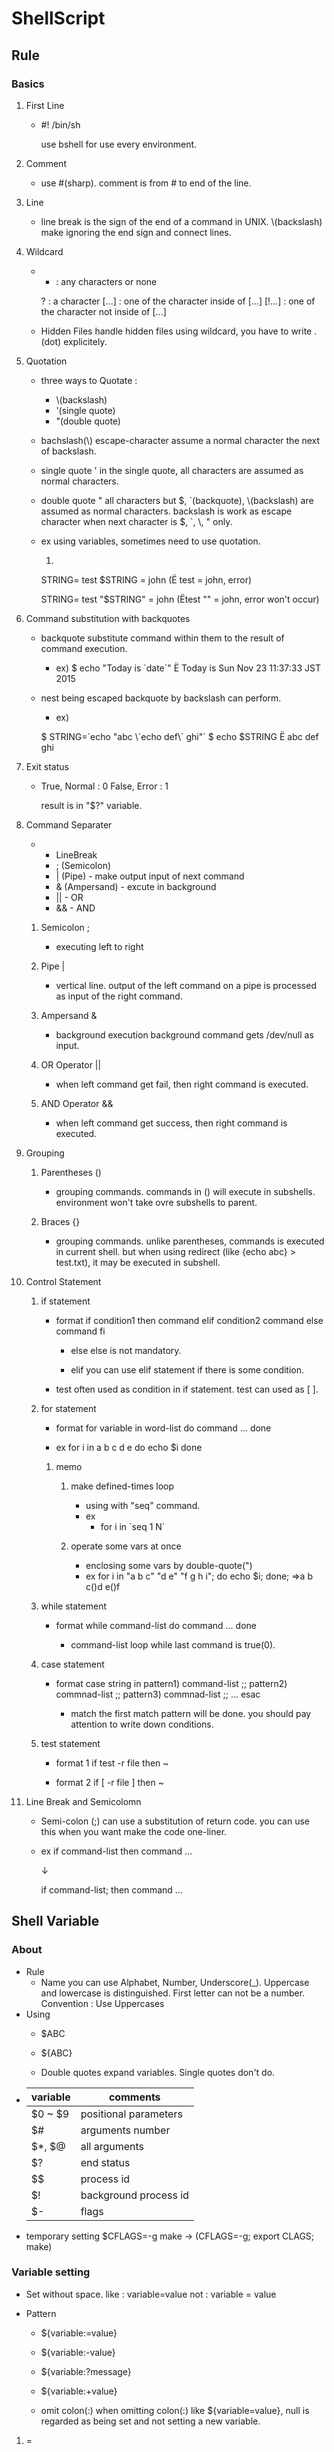 * ShellScript
** Rule
*** Basics
**** First Line
- 
  #! /bin/sh
  
  use bshell for use every environment.

**** Comment
- 
  use #(sharp).
  comment is from # to end of the line.

**** Line
- 
  line break is the sign of the end of a command in UNIX.
  \(backslash) make ignoring the end sign and connect lines.

**** Wildcard
- 
  * : any characters or none
  ?      : a character
  [...]  : one of the character inside of [...]
  [!...] : one of the character not inside of [...]

- Hidden Files
  handle hidden files using wildcard, you have to write .(dot) explicitely.

**** Quotation
- three ways to Quotate : 
  - \(backslash)
  - '(single quote)
  - "(double quote)
  
- bachslash(\)
  escape-character
  assume a normal character the next of backslash.
  
- single quote '
  in the single quote, all characters are assumed as normal characters.
    
- double quote "
  all characters but $, `(backquote), \(backslash) are assumed as normal characters.
  backslash is work as escape character when next character is $, `, \, " only.
    
- ex
  using variables, sometimes need to use quotation.
  1) 
  STRING=
  test $STRING = john
  (Ë test   = john, error)
    
  STRING=
  test "$STRING" = john
  (Ëtest "" = john, error won't occur)
    
**** Command substitution with backquotes
- 
  backquote substitute command within them to the result of command execution.
  
  - ex)
    $ echo "Today is `date`"
    Ë Today is Sun Nov 23 11:37:33 JST 2015
  
- nest
  being escaped backquote by backslash can perform.
  
  - ex)
  $ STRING=`echo "abc \`echo def\` ghi"`
  $ echo $STRING
  Ë abc def ghi

**** Exit status
- 
  True, Normal : 0
  False, Error : 1

  result is in "$?" variable.

**** Command Separater
- 
  - LineBreak
  - ; (Semicolon)
  - | (Pipe) - make output input of next command
  - & (Ampersand) - excute in background
  - || - OR
  - && - AND

***** Semicolon ;
- 
  executing left to right

***** Pipe |
- 
  vertical line.
  output of the left command on a pipe is processed as input of the right command.

***** Ampersand &
- 
  background execution
  background command gets /dev/null as input.

***** OR Operator ||
- 
  when left command get fail, then right command is executed.

***** AND Operator &&
- 
  when left command get success, then right command is executed.

**** Grouping
***** Parentheses ()
- 
  grouping commands.
  commands in () will execute in subshells.
  environment won't take ovre subshells to parent.

***** Braces {}
- 
  grouping commands.
  unlike parentheses, commands is executed in current shell.
  but when using redirect (like {echo abc} > test.txt), it may be executed in subshell.

**** Control Statement
***** if statement
- format
  if condition1
  then
    command
  elif condition2
    command
  else
    command
  fi

  - else
    else is not mandatory.
  
  - elif
    you can use elif statement if there is some condition.

- test
  often used as condition in if statement.
  test can used as [ ].

***** for statement
- format
  for variable in word-list
  do
    command
    ...
  done

- ex
  for i in a b c d e
  do
    echo $i
  done

****** memo
******* make defined-times loop
- using with "seq" command.
- ex
  - for i in `seq 1 N`
******* operate some vars at once
- enclosing some vars by double-quote(")
- ex
  for i in "a b c" "d e" "f g h i"; do echo $i; done;
  ⇒a b c(\n)d e(\n)f
***** while statement
- format
  while command-list
  do
    command
    ...
  done

  - command-list
    loop while last command is true(0).

***** case statement
- format
  case string in
    pattern1) command-list ;;
    pattern2) commnad-list ;;
    pattern3) commnad-list ;;
    ...
  esac

  - match
    the first match pattern will be done.
    you should pay attention to write down conditions.

***** test statement
- format 1
  if test -r file
  then ~

- format 2
  if [ -r file ]
  then ~

**** Line Break and Semicolomn
- 
  Semi-colon (;) can use a substitution of return code.
  you can use this when you want make the code one-liner.
  
- ex
  if command-list
  then
    command
    ...

  ↓
  
  if command-list; then
    command
    ...

** Shell Variable
*** About
- Rule
  - Name
    you can use Alphabet, Number, Underscore(_).
    Uppercase and lowercase is distinguished.
    First letter can not be a number.
    Convention : Use Uppercases

- Using
  - $ABC
  - ${ABC}
  
  - Double quotes expand variables. Single quotes don't do.

- 
  |----------+-----------------------|
  | variable | comments              |
  |----------+-----------------------|
  | $0 ~ $9  | positional parameters |
  | $#       | arguments number      |
  | $*, $@   | all arguments         |
  | $?       | end status            |
  | $$       | process id            |
  | $!       | background process id |
  | $-       | flags                 |
  |----------+-----------------------|

- temporary setting
  $CFLAGS=-g make -> (CFLAGS=-g; export CLAGS; make)
  
*** Variable setting
- Set
  without space.
  like : 
    variable=value
  not :
    variable = value

- Pattern
  - ${variable:=value}
  - ${variable:-value}
  - ${variable:?message}
  - ${variable:+value}

  - omit colon(:)
    when omitting colon(:) like ${variable=value},
    null is regarded as being set and not setting a new variable.

**** =
- ${variable:=value}
  variable is undefiend or set null, set value.
- ${variable=value}
  variable is undefined, set value.

**** -
- ${variable:-value}
  when variable is undefiend or set null, return value but not set it.
- ${variable-value}
  when variable is undefined, return value and not set.

- positional parameters
  you can use this option to positonal parameters like following:
  {1:-abc}

**** ?
- ${variable:?message}
  when variable is undefined or set null, return messsage.
  in shellscripts, it stopped here.
  if omit message, show default messages.
- ${variable?message}
  when variable is undefined, return messsage.
  and see above.
  
**** +
- ${variable:+value}
  when variable is "not" undefiend or set null (when it is defined), return value but not set it.
  
- ${variable+value}
  when variable is defiend (null is ok), return value but not set it.

*** Positional Parameter
- 
  arguments set to $0 $1 $2 ... $n
  $9 is a last value and can't set bigger than 10.

- shift [num]
  set a 1+num argument to $1, and as follows.
  
  - ex)
    shift 3
    script 1 2 3 4 5 6 
    -> $1:4, $2:5, ...

- $#
  show number of arguments.

- $*
  return all variables.
  when enculosing by double quotes, all variables are enclosed by a variables.
  - ex
    "$*" -> "$1 $2 $3 ..."
  
  when positional parameter is null, "$*" is "" (null)
  
- $@
  return all variables.
  when enculosing by double quotes, all variables are saparated each variables, then enclosed.
  - "$@" -> "$1" "$2" "$3" ...
  
  when positional parameter is null, "$@" is null.

*** Special variables
- $?
  end status.
  when end normal, set 0. when abnormal end, set others (not 0).

- $$
  process id.
  usually used to attach unique number.

- $!
  background process id.
  - ex
    command &
    ...
    wait $!
    (wait command finish)

- $-
  flags.
  when start "command -atv", return "atv" in command.

** Shell Functions
- format
  name()
  {
    command
    ...
  }

- format (one-liner)
  name() { command; ... ; }

- alias
  bsh don't have alias functions, and you can use shell functions as substitutions of it.

- return [n]
  Command "return" set return code of the function.
  Refer to the value checking by $?.
  If there is no return command, the function returns the return code of the last executed command.

- Environment
  Usually function executing on the current shell.
  When using stdin/out redirection in the function, creating sub shell and the function being executed on it.

  - ex (lsl is a created function)
    $ lsl : on current shell
    $ lsl > lsl.file : on sub shell

  - influence
    - Directory
      When executing on current shell, current directory may be changed.
      On sub shell, back to working directory when it finishes.

    - Variables
      Remains variables modification  executing on current shell.
      On sub shell, the value of variables will be back when the function ends.

    - exit command
      on current shell, exit command ends not only function but also the shell itself.
      On sub shell, exit finishes the functions only.

** Built-in Functions
** Syntax
   
*** $()
- 
  

*** ``
- 
  
** Memo
*** Addition of ShellVariables
- 
  1. num=`expr $num + 1`

  if using bash (not including sh), you can use following:
  1. num=$[$num+1]
  2. num=$(($num+1))
  3. let result=num*mult

- 
  [[http://qiita.com/d_nishiyama85/items/a117d59a663cfcdea5e4][シェルで変数のインクリメントにexprを使うと100倍遅い件 - Qiita]]
  [[http://www.atmarkit.co.jp/ait/articles/0010/19/news003.html][シェルの変数に慣れる - @IT]]

*** Extract dirpath, filename, extention etc. from path
- command
  - dirname
  - basename
  
- Pattern
  - ${var#pattern}
    forward, shortest match
  - ${var##pattern}
    forward, longest match
  - ${var%pattern}
    backward, shortest match
  - ${var%%pattern}
    backward, longest match

- 
  [[http://zawapro.com/?p=1619][【シェル】パス文字列からディレクトリ部、ファイル名を取得する - ザワプロ！]]
  [[http://d.hatena.ne.jp/zariganitosh/20100921/get_file_name_ext_dir][ファイルパスからファイル名や拡張子を自由に取り出す - ザリガニが見ていた...。]]
  [[http://www.kishiro.com/FreeBSD/get_filename_in_shellscript.html][シェルスクリプトでパス文字列からファイル名／ディレクトリ名／拡張子を抽出する]]
*** Move current execution location
- 
  pushd `dirname $0`
  ...
  popd
*** Show full path of execution location
- echo $(cd $(dirname ${0}) && pwd)
*** Using child process vars in parent process
- 
  use "source" command when calling files, and the contents of the called files are executed like just it typed on parent environmet.
  ex) source test.sh
*** Return code of function
- ファンクションのリターンコマンドは、数字のみしか返すことができない。
  関数の戻り値として値を返したい場合、標準出力を行い戻り値を変数に代入したり、グローバル変数を使ったりするとよい。
  [[http://shellscript.sunone.me/function.html][関数の使用方法 - シェルスクリプト リファレンス]]
